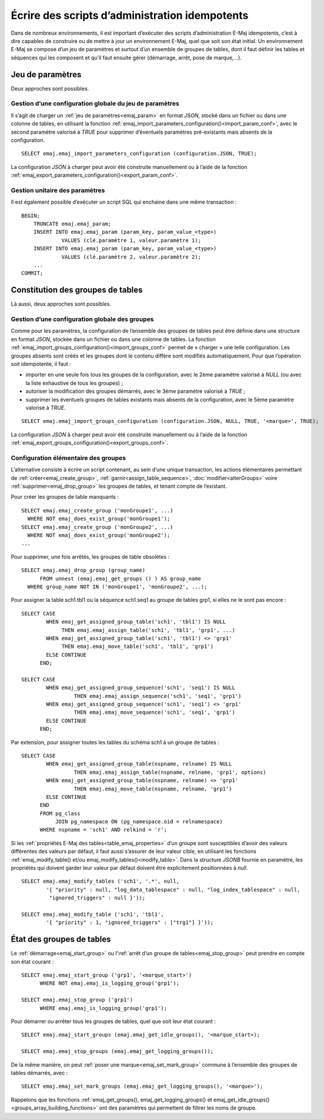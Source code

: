 Écrire des scripts d’administration idempotents
===============================================

Dans de nombreux environnements, il est important d’exécuter des scripts d’administration E-Maj idempotents, c’est à dire capables de construire ou de mettre à jour un environnement E-Maj, quel que soit son état initial. Un environnement E-Maj se compose d’un jeu de paramètres et surtout d’un ensemble de groupes de tables, dont il faut définir les tables et séquences qui les composent et qu’il faut ensuite gérer (démarrage, arrêt, pose de marque,...).

.. _idempotent_parameters:

Jeu de paramètres
-----------------

Deux approches sont possibles.

Gestion d’une configuration globale du jeu de paramètres
^^^^^^^^^^^^^^^^^^^^^^^^^^^^^^^^^^^^^^^^^^^^^^^^^^^^^^^^

Il s’agit de charger un :ref:`jeu de paramètres<emaj_param>` en format *JSON*, stocké dans un fichier ou dans une colonne de tables, en utilisant la fonction :ref:`emaj_import_parameters_configuration()<import_param_conf>`, avec le second paramètre valorisé à *TRUE* pour supprimer d’éventuels paramètres pré-existants mais absents de la configuration. ::

   SELECT emaj.emaj_import_parameters_configuration (configuration.JSON, TRUE);

La configuration *JSON* à charger peut avoir été construite manuellement ou à l’aide de la fonction :ref:`emaj_export_parameters_configuration()<export_param_conf>`.

Gestion unitaire des paramètres
^^^^^^^^^^^^^^^^^^^^^^^^^^^^^^^

Il est également possible d’exécuter un script SQL qui enchaine dans une même transaction ::

   BEGIN;
       TRUNCATE emaj.emaj_param;
       INSERT INTO emaj.emaj_param (param_key, param_value_<type>)
       		VALUES (clé.paramètre 1, valeur.paramètre 1);
       INSERT INTO emaj.emaj_param (param_key, param_value_<type>)
       		VALUES (clé.paramètre 2, valeur.paramètre 2);
       ...
   COMMIT;

.. _idempotent_groups_content:

Constitution des groupes de tables
----------------------------------

Là aussi, deux approches sont possibles.

Gestion d’une configuration globale des groupes
^^^^^^^^^^^^^^^^^^^^^^^^^^^^^^^^^^^^^^^^^^^^^^^

Comme pour les paramètres, la configuration de l’ensemble des groupes de tables peut être définie dans une structure en format *JSON*, stockée dans un fichier ou dans une colonne de tables. La fonction :ref:`emaj_import_groups_configuration()<import_groups_conf>` permet de « charger » une telle configuration. Les groupes absents sont créés et les groupes dont le contenu diffère sont modifiés automatiquement. Pour que l’opération soit idempotente, il faut :

* importer en une seule fois tous les groupes de la configuration, avec le 2ème paramètre valorisé à *NULL* (ou avec la liste exhaustive de tous les groupes) ;
* autoriser la modification des groupes démarrés, avec le 3ème paramètre valorisé à *TRUE* ;
* supprimer les éventuels groupes de tables existants mais absents de la configuration, avec le 5ème paramètre valorisé à *TRUE*.

::

   SELECT emaj.emaj_import_groups_configuration (configuration.JSON, NULL, TRUE, '<marque>', TRUE);

La configuration *JSON* à charger peut avoir été construite manuellement ou à l’aide de la fonction :ref:`emaj_export_groups_configuration()<export_groups_conf>`.

Configuration élémentaire des groupes
^^^^^^^^^^^^^^^^^^^^^^^^^^^^^^^^^^^^^

L’alternative consiste à écrire un script contenant, au sein d’une unique transaction, les actions élémentaires permettant de :ref:`créer<emaj_create_group>`, :ref:`garnir<assign_table_sequence>`, :doc:`modifier<alterGroups>` voire :ref:`supprimer<emaj_drop_group>` les groupes de tables, et tenant compte de l’existant.

Pour créer les groupes de table manquants ::

   SELECT emaj.emaj_create_group ('monGroupe1', ...)
     WHERE NOT emaj_does_exist_group('monGroupe1');
   SELECT emaj.emaj_create_group ('monGroupe2', ...)
     WHERE NOT emaj_does_exist_group('monGroupe2');
   ...

Pour supprimer, une fois arrêtés, les groupes de table obsolètes ::

   SELECT emaj.emaj_drop_group (group_name)
   	 FROM unnest (emaj.emaj_get_groups () ) AS group_name
     WHERE group_name NOT IN ('monGroupe1', 'monGroupe2', ...);

Pour assigner la table sch1.tbl1 ou la séquence sch1.seq1 au groupe de tables grp1, si elles ne le sont pas encore ::

   SELECT CASE
   	   WHEN emaj_get_assigned_group_table('sch1', 'tbl1') IS NULL
   	        THEN emaj.emaj_assign_table('sch1', 'tbl1', 'grp1', ...)
   	   WHEN emaj_get_assigned_group_table('sch1', 'tbl1') <> 'grp1'
   	        THEN emaj.emaj_move_table('sch1', 'tbl1', 'grp1')
   	   ELSE CONTINUE
   	 END;
   
   SELECT CASE
   	   WHEN emaj_get_assigned_group_sequence('sch1', 'seq1') IS NULL
   	   	    THEN emaj.emaj_assign_sequence('sch1', 'seq1', 'grp1')
   	   WHEN emaj_get_assigned_group_sequence('sch1', 'seq1') <> 'grp1'
   	   	    THEN emaj.emaj_move_sequence('sch1', 'seq1', 'grp1')
   	   ELSE CONTINUE
   	 END;

Par extension, pour assigner toutes les tables du schéma sch1 à un groupe de tables ::

   SELECT CASE
   	   WHEN emaj_get_assigned_group_table(nspname, relname) IS NULL
   	 	    THEN emaj.emaj_assign_table(nspname, relname, 'grp1', options)
   	   WHEN emaj_get_assigned_group_table(nspname, relname) <> 'grp1'
   	 	    THEN emaj.emaj_move_table(nspname, relname, 'grp1')
   	   ELSE CONTINUE
   	 END
   	 FROM pg_class
   	      JOIN pg_namespace ON (pg_namespace.oid = relnamespace)
   	 WHERE nspname = 'sch1' AND relkind = 'r';

Si les :ref:`propriétés E-Maj des tables<table_emaj_properties>` d’un groupe sont susceptibles d’avoir des valeurs différentes des valeurs par défaut, il faut aussi s’assurer de leur valeur cible, en utilisant  les fonctions :ref:`emaj_modify_table() et/ou emaj_modify_tables()<modify_table>`. Dans la structure *JSONB* fournie en paramètre, les propriétés qui doivent garder leur valeur par défaut doivent être explicitement positionnées à *null*. ::

   SELECT emaj.emaj_modify_tables ('sch1', '.*', null,
   	   '{ "priority" : null, "log_data_tablespace" : null, "log_index_tablespace" : null,
            "ignored_triggers" : null }'));
   
   SELECT emaj.emaj_modify_table ('sch1', 'tbl1',
   	   '{ "priority" : 1, "ignored_triggers" : ["trg1"] }'));

.. _idempotent_groups_state:

État des groupes de tables
--------------------------

Le :ref:`démarrage<emaj_start_group>` ou l’:ref:`arrêt d’un groupe de tables<emaj_stop_group>` peut prendre en compte son état courant ::

   SELECT emaj.emaj_start_group ('grp1', '<marque_start>')
   	 WHERE NOT emaj.emaj_is_logging_group('grp1');
   
   SELECT emaj.emaj_stop_group ('grp1')
   	 WHERE emaj.emaj_is_logging_group('grp1');

Pour démarrer ou arrêter tous les groupes de tables, quel que soit leur état courant ::

   SELECT emaj.emaj_start_groups (emaj.emaj_get_idle_groups(), '<marque_start>);
   
   SELECT emaj.emaj_stop_groups (emaj.emaj_get_logging_groups());

De la même manière, on peut :ref:`poser une marque<emaj_set_mark_group>` commune à l’ensemble des groupes de tables démarrés, avec ::

   SELECT emaj.emaj_set_mark_groups (emaj.emaj_get_logging_groups(), '<marque>');

Rappelons que les fonctions :ref:`emaj_get_groups(), emaj_get_logging_groups() et emaj_get_idle_groups()<groups_array_building_functions>` ont des paramètres qui permettent de filtrer les noms de groupe.
